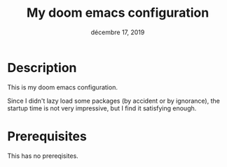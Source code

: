 #+TITLE:   My doom emacs configuration
#+DATE:    décembre 17, 2019
#+SINCE:   v2.0.9 doom

* Description
This is my doom emacs configuration.

Since I didn't lazy load some packages (by accident or by ignorance), the startup time is
not very impressive, but I find it satisfying enough.

* Prerequisites
This has no prereqisites.
